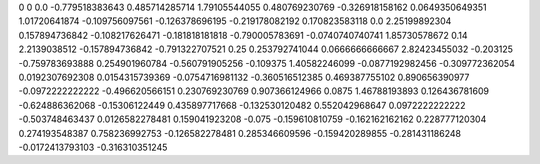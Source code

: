 0	0
0.0	-0.779518383643
0.485714285714	1.79105544055
0.480769230769	-0.326918158162
0.0649350649351	1.01720641874
-0.109756097561	-0.126378696195
-0.219178082192	0.170823583118
0.0	2.25199892304
0.157894736842	-0.108217626471
-0.181818181818	-0.790005783691
-0.0740740740741	1.85730578672
0.14	2.2139038512
-0.157894736842	-0.791322707521
0.25	0.253792741044
0.0666666666667	2.82423455032
-0.203125	-0.759783693888
0.254901960784	-0.560791905256
-0.109375	1.40582246099
-0.0877192982456	-0.309772362054
0.0192307692308	0.0154315739369
-0.0754716981132	-0.360516512385
0.469387755102	0.890656390977
-0.0972222222222	-0.496620566151
0.230769230769	0.907366124966
0.0875	1.46788193893
0.126436781609	-0.624886362068
-0.15306122449	0.435897717668
-0.132530120482	0.552042968647
0.0972222222222	-0.503748463437
0.0126582278481	0.159041923208
-0.075	-0.159610810759
-0.162162162162	0.228777120304
0.274193548387	0.758236992753
-0.126582278481	0.285346609596
-0.159420289855	-0.281431186248
-0.0172413793103	-0.316310351245
